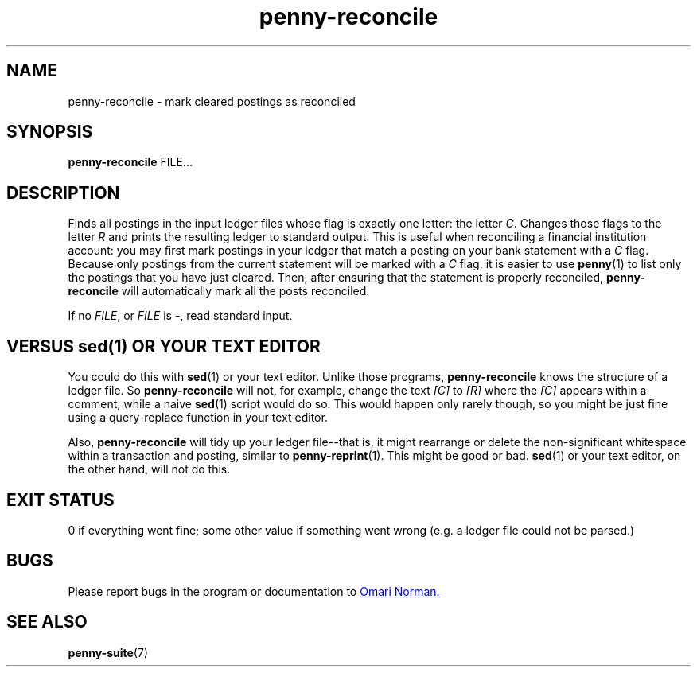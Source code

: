 .TH penny-reconcile 1

.SH NAME
penny-reconcile - mark cleared postings as reconciled

.SH SYNOPSIS
.B penny-reconcile
FILE...

.SH DESCRIPTION
Finds all postings in the input ledger files whose flag is exactly one
letter: the letter
.IR C .
Changes those flags to the letter
.I R
and prints the resulting ledger to standard output. This is useful
when reconciling a financial institution account: you may first mark
postings in your ledger that match a posting on your bank statement
with a
.I C
flag. Because only postings from the current statement will be marked with a
.I C
flag, it is easier to use
.BR penny (1)
to list only the postings that you have just cleared.  Then, after
ensuring that the statement is properly reconciled,
.B penny-reconcile
will automatically mark all the posts reconciled.

If no
.IR FILE ", or " FILE " is " - ,
read standard input.

.SH VERSUS sed(1) OR YOUR TEXT EDITOR
You could do this with
.BR sed (1)
or your text editor. Unlike those programs,
.B penny-reconcile
knows the structure of a ledger file. So
.B penny-reconcile
will not, for example, change the text
.IR [C] " to " [R]
where the
.I [C]
appears within a comment, while a naive
.BR sed (1)
script would do so. This would happen only rarely though, so you might
be just fine using a query-replace function in your text editor.

Also,
.B penny-reconcile
will tidy up your ledger file--that is, it might rearrange or delete
the non-significant whitespace within a transaction and posting, similar to
.BR penny-reprint (1).
This might be good or bad.
.BR sed (1)
or your text editor, on the other hand, will not do this.

.SH EXIT STATUS
0 if everything went fine; some other value if something went wrong
(e.g. a ledger file could not be parsed.)

.SH BUGS
Please report bugs in the program or documentation to
.MT omari@smileystation.com
Omari Norman.
.ME

.SH SEE ALSO
.BR penny-suite (7)
